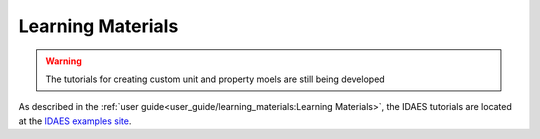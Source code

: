 ﻿Learning Materials
==================

.. warning:: The tutorials for creating custom unit and property moels are still being developed

As described in the :ref:`user guide<user_guide/learning_materials:Learning Materials>`, 
the IDAES tutorials are located at the `IDAES examples site <https://examples-pse.readthedocs.io/en/stable/>`_.

